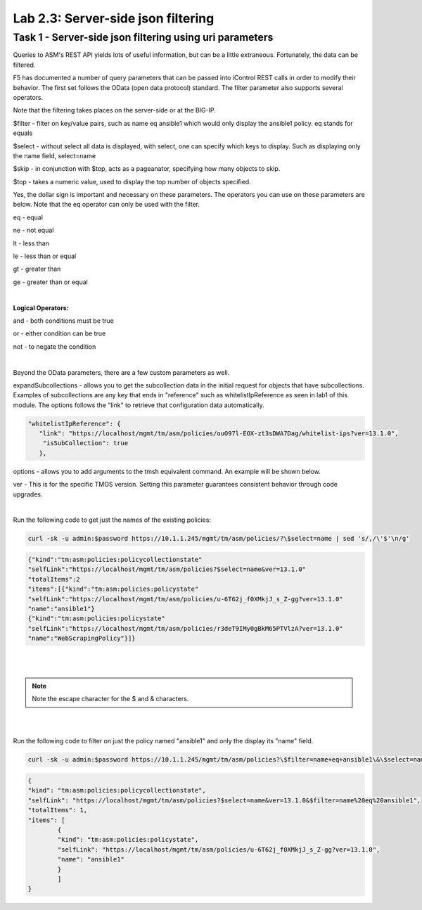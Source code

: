 Lab 2.3: Server-side json filtering
------------------------------------------------

Task 1 - Server-side json filtering using uri parameters
~~~~~~~~~~~~~~~~~~~~~~~~~~~~~~~~~~~~~~~~~~~~~~~~~~~~~~~~~~~~~

Queries to ASM's REST API yields lots of useful information, but can be a little extraneous.  Fortunately, the data can be filtered. 

F5 has documented a number of query parameters that can be passed into iControl REST calls in order to modify their behavior. The first set follows the OData (open data protocol) standard. The filter parameter also supports several operators.

Note that the filtering takes places on the server-side or at the BIG-IP.

$filter - filter on key/value pairs, such as name eq ansible1 which would only display the ansible1 policy. eq stands for equals

$select - without select all data is displayed, with select, one can specify which keys to display. Such as displaying only the name field, select=name

$skip - in conjunction with $top, acts as a pageanator, specifying how many objects to skip.

$top - takes a numeric value, used to display the top number of objects specified.

Yes, the dollar sign is important and necessary on these parameters. The operators you can use on these parameters are below. Note that the eq operator can only be used with the filter.


eq - equal

ne - not equal

lt - less than

le - less than or equal

gt - greater than

ge - greater than or equal

|

**Logical Operators:**

and - both conditions must be true

or - either condition can be true

not - to negate the condition

|

Beyond the OData parameters, there are a few custom parameters as well.

expandSubcollections - allows you to get the subcollection data in the initial request for objects that have subcollections. Examples of subcollections are any key that ends in "reference" such as whitelistIpReference as seen in lab1 of this module. The options follows the "link" to retrieve that configuration data automatically.

.. code-block:: json

        "whitelistIpReference": {
           "link": "https://localhost/mgmt/tm/asm/policies/ouO97l-EOX-zt3sDWA7Dag/whitelist-ips?ver=13.1.0",
            "isSubCollection": true
           },

options - allows you to add arguments to the tmsh equivalent command. An example will be shown below.

ver - This is for the specific TMOS version. Setting this parameter guarantees consistent behavior through code upgrades.

|

Run the following code to get just the names of the existing policies:

.. code-block:: bash

        curl -sk -u admin:$password https://10.1.1.245/mgmt/tm/asm/policies/?\$select=name | sed 's/,/\'$'\n/g'

.. code-block:: json

        {"kind":"tm:asm:policies:policycollectionstate"
        "selfLink":"https://localhost/mgmt/tm/asm/policies?$select=name&ver=13.1.0"
        "totalItems":2
        "items":[{"kind":"tm:asm:policies:policystate"
        "selfLink":"https://localhost/mgmt/tm/asm/policies/u-6T62j_f0XMkjJ_s_Z-gg?ver=13.1.0"
        "name":"ansible1"}
        {"kind":"tm:asm:policies:policystate"
        "selfLink":"https://localhost/mgmt/tm/asm/policies/r3deT9IMy0gBkM65PTVlzA?ver=13.1.0"
        "name":"WebScrapingPolicy"}]}
|
|


.. note::

        Note the escape character \ for the $ and & characters.

|
|

Run the following code to filter on just the policy named "ansible1" and only the display its "name" field.

.. code-block:: bash

        curl -sk -u admin:$password https://10.1.1.245/mgmt/tm/asm/policies?\$filter=name+eq+ansible1\&\$select=name | sed 's/,/\'$'\n/g' 

.. code-block:: json

        {
        "kind": "tm:asm:policies:policycollectionstate",
        "selfLink": "https://localhost/mgmt/tm/asm/policies?$select=name&ver=13.1.0&$filter=name%20eq%20ansible1",
        "totalItems": 1,
        "items": [
                {
                "kind": "tm:asm:policies:policystate",
                "selfLink": "https://localhost/mgmt/tm/asm/policies/u-6T62j_f0XMkjJ_s_Z-gg?ver=13.1.0",
                "name": "ansible1"
                }
                ]
        }              


